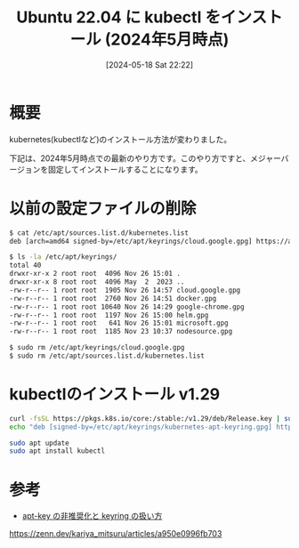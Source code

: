 #+BLOG: wurly-blog
#+POSTID: 1356
#+ORG2BLOG:
#+DATE: [2024-05-18 Sat 22:22]
#+OPTIONS: toc:nil num:nil todo:nil pri:nil tags:nil ^:nil
#+CATEGORY: 
#+TAGS: 
#+DESCRIPTION:
#+TITLE: Ubuntu 22.04 に kubectl をインストール (2024年5月時点)

* 概要

kubernetes(kubectlなど)のインストール方法が変わりました。

下記は、2024年5月時点での最新のやり方です。このやり方ですと、メジャーバージョンを固定してインストールすることになります。

* 以前の設定ファイルの削除

#+begin_src bash
$ cat /etc/apt/sources.list.d/kubernetes.list 
deb [arch=amd64 signed-by=/etc/apt/keyrings/cloud.google.gpg] https://apt.kubernetes.io/ kubernetes-xenial main
#+end_src

#+begin_src bash
$ ls -la /etc/apt/keyrings/
total 40
drwxr-xr-x 2 root root  4096 Nov 26 15:01 .
drwxr-xr-x 8 root root  4096 May  2  2023 ..
-rw-r--r-- 1 root root  1905 Nov 26 14:57 cloud.google.gpg
-rw-r--r-- 1 root root  2760 Nov 26 14:51 docker.gpg
-rw-r--r-- 1 root root 10640 Nov 26 14:29 google-chrome.gpg
-rw-r--r-- 1 root root  1197 Nov 26 15:00 helm.gpg
-rw-r--r-- 1 root root   641 Nov 26 15:01 microsoft.gpg
-rw-r--r-- 1 root root  1185 Nov 23 10:37 nodesource.gpg
#+end_src

#+begin_src bash
$ sudo rm /etc/apt/keyrings/cloud.google.gpg 
$ sudo rm /etc/apt/sources.list.d/kubernetes.list 
#+end_src

* kubectlのインストール v1.29

#+begin_src bash
curl -fsSL https://pkgs.k8s.io/core:/stable:/v1.29/deb/Release.key | sudo gpg --dearmor -o /etc/apt/keyrings/kubernetes-apt-keyring.gpg
echo "deb [signed-by=/etc/apt/keyrings/kubernetes-apt-keyring.gpg] https://pkgs.k8s.io/core:/stable:/v1.29/deb/ /" | sudo tee /etc/apt/sources.list.d/kubernetes.list
#+end_src

#+begin_src bash
sudo apt update
sudo apt install kubectl
#+end_src

* 参考
 - [[https://zenn.dev/kariya_mitsuru/articles/a950e0996fb703][apt-key の非推奨化と keyring の扱い方]]
https://zenn.dev/kariya_mitsuru/articles/a950e0996fb703
